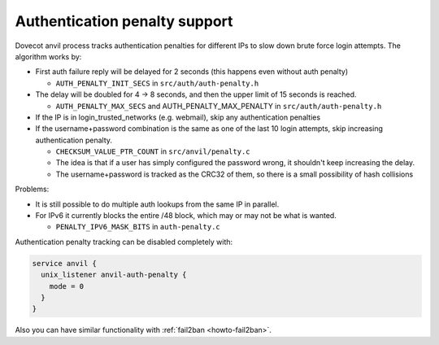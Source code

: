 .. _authentication-authentication_penalty:

Authentication penalty support
==============================

Dovecot anvil process tracks authentication penalties for different IPs
to slow down brute force login attempts. The algorithm works by:

-  First auth failure reply will be delayed for 2 seconds (this happens
   even without auth penalty)

   -  ``AUTH_PENALTY_INIT_SECS`` in ``src/auth/auth-penalty.h``

-  The delay will be doubled for 4 -> 8 seconds, and then the upper
   limit of 15 seconds is reached.

   -  ``AUTH_PENALTY_MAX_SECS`` and AUTH_PENALTY_MAX_PENALTY in
      ``src/auth/auth-penalty.h``

-  If the IP is in login_trusted_networks (e.g. webmail), skip any
   authentication penalties

-  If the username+password combination is the same as one of the last
   10 login attempts, skip increasing authentication penalty.

   -  ``CHECKSUM_VALUE_PTR_COUNT`` in ``src/anvil/penalty.c``

   -  The idea is that if a user has simply configured the password
      wrong, it shouldn't keep increasing the delay.

   -  The username+password is tracked as the CRC32 of them, so there is
      a small possibility of hash collisions

Problems:

-  It is still possible to do multiple auth lookups from the same IP in
   parallel.

-  For IPv6 it currently blocks the entire /48 block, which may or may
   not be what is wanted.

   -  ``PENALTY_IPV6_MASK_BITS`` in ``auth-penalty.c``

Authentication penalty tracking can be disabled completely with:

.. code-block:: none

   service anvil {
     unix_listener anvil-auth-penalty {
       mode = 0
     }
   }

Also you can have similar functionality with :ref:`fail2ban <howto-fail2ban>`.
